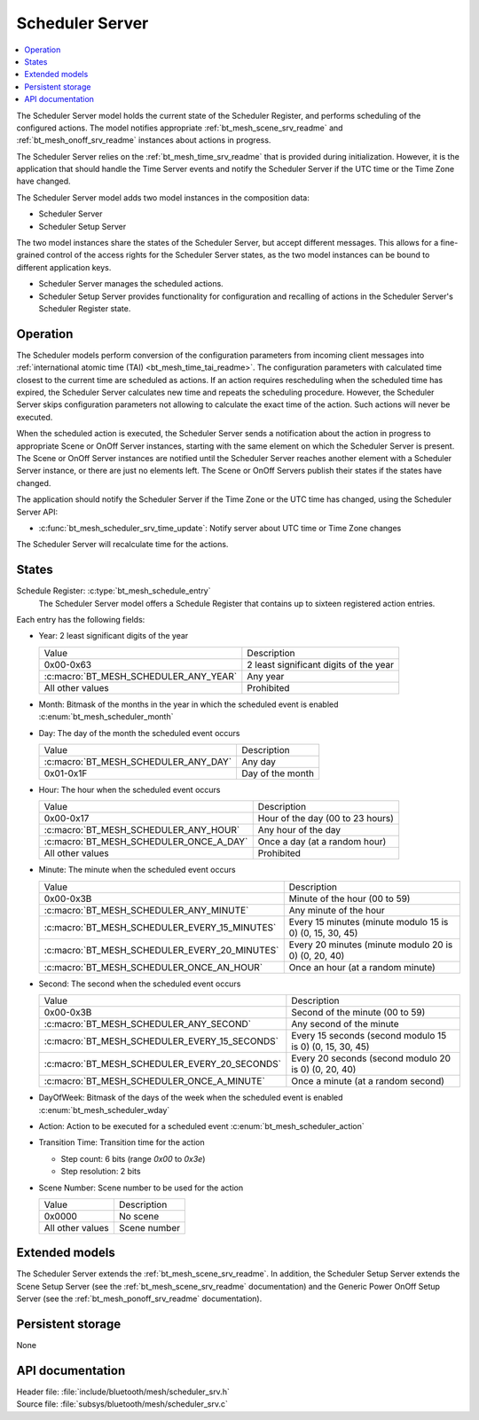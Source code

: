 .. _bt_mesh_scheduler_srv_readme:

Scheduler Server
################

.. contents::
   :local:
   :depth: 2

The Scheduler Server model holds the current state of the Scheduler Register, and performs scheduling of the configured actions.
The model notifies appropriate :ref:`bt_mesh_scene_srv_readme` and :ref:`bt_mesh_onoff_srv_readme` instances about actions in progress.

The Scheduler Server relies on the :ref:`bt_mesh_time_srv_readme` that is provided during initialization.
However, it is the application that should handle the Time Server events and notify the Scheduler Server if the UTC time or the Time Zone have changed.

The Scheduler Server model adds two model instances in the composition data:

* Scheduler Server
* Scheduler Setup Server

The two model instances share the states of the Scheduler Server, but accept different messages.
This allows for a fine-grained control of the access rights for the Scheduler Server states, as the two model instances can be bound to different application keys.

* Scheduler Server manages the scheduled actions.
* Scheduler Setup Server provides functionality for configuration and recalling of actions in the Scheduler Server's Scheduler Register state.

Operation
=========

The Scheduler models perform conversion of the configuration parameters from incoming client messages into :ref:`international atomic time (TAI) <bt_mesh_time_tai_readme>`.
The configuration parameters with calculated time closest to the current time are scheduled as actions.
If an action requires rescheduling when the scheduled time has expired, the Scheduler Server calculates new time and repeats the scheduling procedure.
However, the Scheduler Server skips configuration parameters not allowing to calculate the exact time of the action.
Such actions will never be executed.

When the scheduled action is executed, the Scheduler Server sends a notification about the action in progress to appropriate Scene or OnOff Server instances, starting with the same element on which the Scheduler Server is present.
The Scene or OnOff Server instances are notified until the Scheduler Server reaches another element with a Scheduler Server instance, or there are just no elements left.
The Scene or OnOff Servers publish their states if the states have changed.

The application should notify the Scheduler Server if the Time Zone or the UTC time has changed, using the Scheduler Server API:

* :c:func:`bt_mesh_scheduler_srv_time_update`: Notify server about UTC time or Time Zone changes

The Scheduler Server will recalculate time for the actions.

States
======

Schedule Register: :c:type:`bt_mesh_schedule_entry`
   The Scheduler Server model offers a Schedule Register that contains up to sixteen registered action entries.

Each entry has the following fields:

* Year: 2 least significant digits of the year

  +---------------------------------------+----------------------------------------+
  | Value                                 | Description                            |
  +---------------------------------------+----------------------------------------+
  | 0x00-0x63                             | 2 least significant digits of the year |
  +---------------------------------------+----------------------------------------+
  | :c:macro:`BT_MESH_SCHEDULER_ANY_YEAR` | Any year                               |
  +---------------------------------------+----------------------------------------+
  | All other values                      | Prohibited                             |
  +---------------------------------------+----------------------------------------+

* Month: Bitmask of the months in the year in which the scheduled event is enabled :c:enum:`bt_mesh_scheduler_month`

* Day: The day of the month the scheduled event occurs

  +--------------------------------------+------------------+
  | Value                                | Description      |
  +--------------------------------------+------------------+
  | :c:macro:`BT_MESH_SCHEDULER_ANY_DAY` | Any day          |
  +--------------------------------------+------------------+
  | 0x01-0x1F                            | Day of the month |
  +--------------------------------------+------------------+

* Hour: The hour when the scheduled event occurs

  +-----------------------------------------+----------------------------------+
  | Value                                   | Description                      |
  +-----------------------------------------+----------------------------------+
  | 0x00-0x17                               | Hour of the day (00 to 23 hours) |
  +-----------------------------------------+----------------------------------+
  | :c:macro:`BT_MESH_SCHEDULER_ANY_HOUR`   | Any hour of the day              |
  +-----------------------------------------+----------------------------------+
  | :c:macro:`BT_MESH_SCHEDULER_ONCE_A_DAY` | Once a day (at a random hour)    |
  +-----------------------------------------+----------------------------------+
  | All other values                        | Prohibited                       |
  +-----------------------------------------+----------------------------------+

* Minute: The minute when the scheduled event occurs

  +-----------------------------------------------+----------------------------------------------------------+
  | Value                                         | Description                                              |
  +-----------------------------------------------+----------------------------------------------------------+
  | 0x00-0x3B                                     | Minute of the hour (00 to 59)                            |
  +-----------------------------------------------+----------------------------------------------------------+
  | :c:macro:`BT_MESH_SCHEDULER_ANY_MINUTE`       | Any minute of the hour                                   |
  +-----------------------------------------------+----------------------------------------------------------+
  | :c:macro:`BT_MESH_SCHEDULER_EVERY_15_MINUTES` | Every 15 minutes (minute modulo 15 is 0) (0, 15, 30, 45) |
  +-----------------------------------------------+----------------------------------------------------------+
  | :c:macro:`BT_MESH_SCHEDULER_EVERY_20_MINUTES` | Every 20 minutes (minute modulo 20 is 0) (0, 20, 40)     |
  +-----------------------------------------------+----------------------------------------------------------+
  | :c:macro:`BT_MESH_SCHEDULER_ONCE_AN_HOUR`     | Once an hour (at a random minute)                        |
  +-----------------------------------------------+----------------------------------------------------------+

* Second: The second when the scheduled event occurs

  +-----------------------------------------------+----------------------------------------------------------+
  | Value                                         | Description                                              |
  +-----------------------------------------------+----------------------------------------------------------+
  | 0x00-0x3B                                     | Second of the minute (00 to 59)                          |
  +-----------------------------------------------+----------------------------------------------------------+
  | :c:macro:`BT_MESH_SCHEDULER_ANY_SECOND`       | Any second of the minute                                 |
  +-----------------------------------------------+----------------------------------------------------------+
  | :c:macro:`BT_MESH_SCHEDULER_EVERY_15_SECONDS` | Every 15 seconds (second modulo 15 is 0) (0, 15, 30, 45) |
  +-----------------------------------------------+----------------------------------------------------------+
  | :c:macro:`BT_MESH_SCHEDULER_EVERY_20_SECONDS` | Every 20 seconds (second modulo 20 is 0) (0, 20, 40)     |
  +-----------------------------------------------+----------------------------------------------------------+
  | :c:macro:`BT_MESH_SCHEDULER_ONCE_A_MINUTE`    | Once a minute (at a random second)                       |
  +-----------------------------------------------+----------------------------------------------------------+

* DayOfWeek: Bitmask of the days of the week when the scheduled event is enabled :c:enum:`bt_mesh_scheduler_wday`

* Action: Action to be executed for a scheduled event :c:enum:`bt_mesh_scheduler_action`

* Transition Time: Transition time for the action

  * Step count: 6 bits (range `0x00` to `0x3e`)
  * Step resolution: 2 bits

* Scene Number: Scene number to be used for the action

  +------------------+--------------+
  | Value            | Description  |
  +------------------+--------------+
  | 0x0000           | No scene     |
  +------------------+--------------+
  | All other values | Scene number |
  +------------------+--------------+

Extended models
===============

The Scheduler Server extends the :ref:`bt_mesh_scene_srv_readme`.
In addition, the Scheduler Setup Server extends the Scene Setup Server (see the :ref:`bt_mesh_scene_srv_readme` documentation) and the Generic Power OnOff Setup Server (see the :ref:`bt_mesh_ponoff_srv_readme` documentation).

Persistent storage
==================

None

API documentation
==================

| Header file: :file:`include/bluetooth/mesh/scheduler_srv.h`
| Source file: :file:`subsys/bluetooth/mesh/scheduler_srv.c`

.. doxygengroup:: bt_mesh_scheduler_srv
   :project: nrf
   :members:
